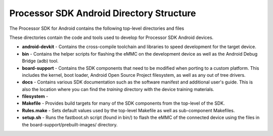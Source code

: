 ********************************************
Processor SDK Android Directory Structure
********************************************

| The Processor SDK for Android contains the following top-level
  directories and files

.. Image:: ../images/Directory_structure_android.PNG

These directories contain the code and tools used to develop for
Processor SDK Android devices.

-  **android-devkit** - Contains the cross-compile toolchain and
   libraries to speed development for the target device.
-  **bin** - Contains the helper scripts for flashing the eMMC on the
   development device as well as the Android Debug Bridge (adb) tool.
-  **board-support** - Contains the SDK components that need to be
   modified when porting to a custom platform. This includes the kernel,
   boot loader, Android Open Source Project filesystem, as well as any
   out of tree drivers.
-  **docs** - Contains various SDK documentation such as the software
   manifest and additional user's guide. This is also the location where
   you can find the *training* directory with the device training
   materials.
-  **filesystem** -
-  **Makefile** - Provides build targets for many of the SDK components
   from the top-level of the SDK.
-  **Rules.make** - Sets default values used by the top-level Makefile
   as well as sub-component Makefiles.
-  **setup.sh** - Runs the fastboot.sh script (found in bin/) to flash
   the eMMC of the connected device using the files in the
   board-support/prebuilt-images/ directory.

